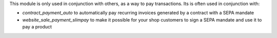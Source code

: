 This module is only used in conjunction with others, as a way to pay
transactions. Its is often used in conjunction with:

- `contract_payment_auto` to automatically pay recurring invoices
  generated by a contract with a SEPA mandate

- `website_sale_payment_slimpay` to make it possible for your shop
  customers to sign a SEPA mandate and use it to pay a product
